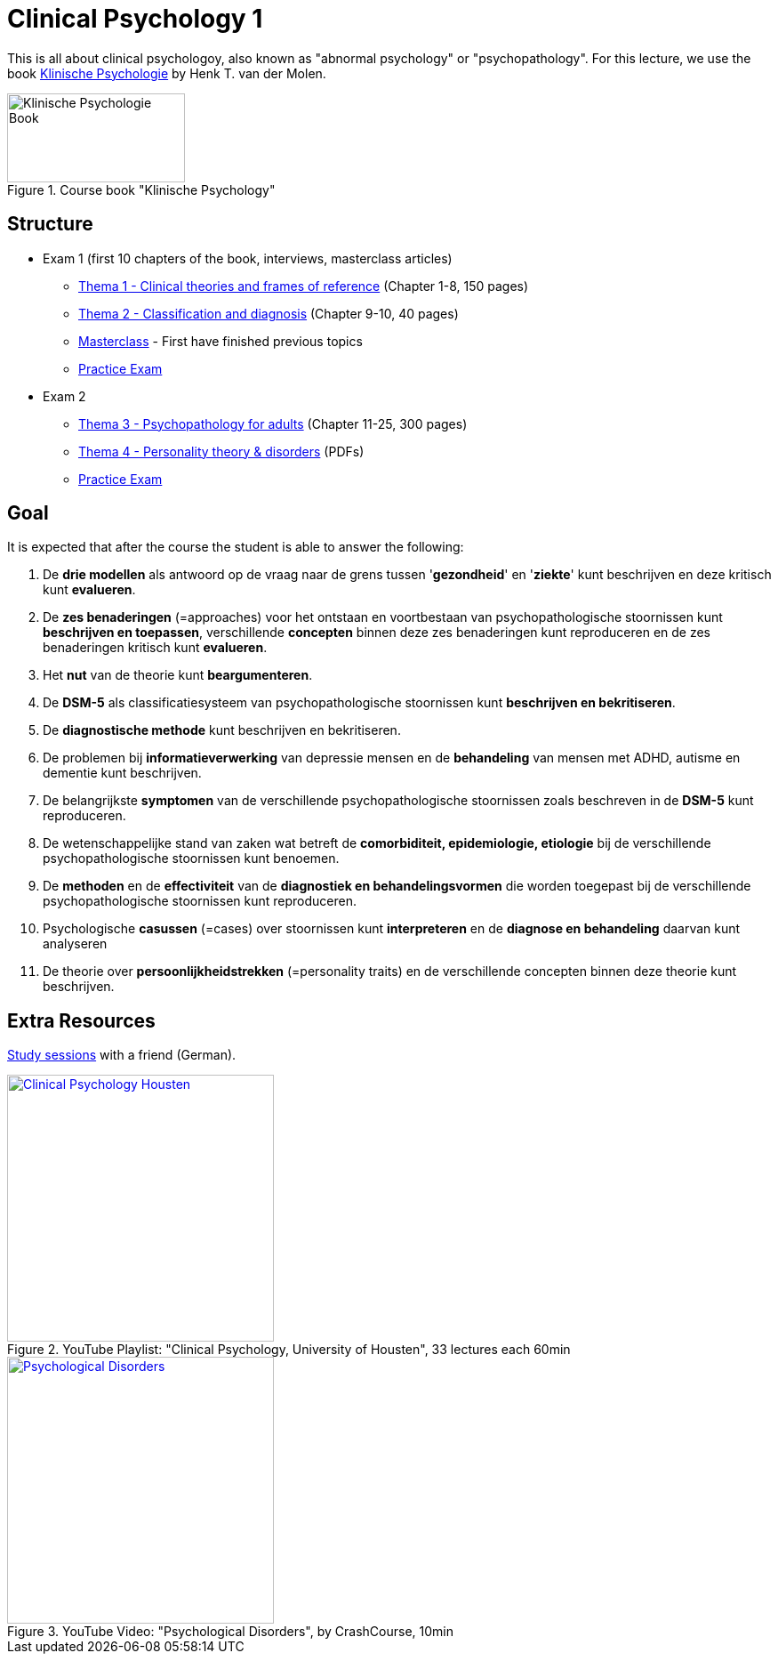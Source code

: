 = Clinical Psychology 1

This is all about clinical psychologoy, also known as "abnormal psychology" or "psychopathology". For this lecture, we use the book link:https://www.bol.com/nl/nl/f/klinische-psychologie/33149586/[Klinische Psychologie] by Henk T. van der Molen.

.Course book "Klinische Psychology"
[https://www.bol.com/nl/nl/f/klinische-psychologie/33149586/]
image::klinische_psychologie_cover.jpg[Klinische Psychologie Book,200,100]

== Structure

* Exam 1 (first 10 chapters of the book, interviews, masterclass articles)
** link:thema1/index.html[Thema 1 - Clinical theories and frames of reference] (Chapter 1-8, 150 pages)
** link:thema2/index.html[Thema 2 - Classification and diagnosis] (Chapter 9-10, 40 pages)
** link:masterclass/index.html[Masterclass] - First have finished previous topics
** link:oefenententamen1.html[Practice Exam]
* Exam 2
** link:thema3/index.html[Thema 3 - Psychopathology for adults] (Chapter 11-25, 300 pages)
** link:thema4/index.html[Thema 4 - Personality theory & disorders] (PDFs)
** link:oefenententamen1.html[Practice Exam]

== Goal

It is expected that after the course the student is able to answer the following:

. De *drie modellen* als antwoord op de vraag naar de grens tussen '*gezondheid*' en '*ziekte*' kunt beschrijven en deze kritisch kunt *evalueren*.
. De *zes benaderingen* (=approaches) voor het ontstaan en voortbestaan van psychopathologische stoornissen kunt *beschrijven en toepassen*, verschillende *concepten* binnen deze zes benaderingen kunt reproduceren en de zes benaderingen kritisch kunt *evalueren*.
. Het *nut* van de theorie kunt *beargumenteren*.
. De *DSM-5* als classificatiesysteem van psychopathologische stoornissen kunt *beschrijven en bekritiseren*.
. De *diagnostische methode* kunt beschrijven en bekritiseren.
. De problemen bij *informatieverwerking* van depressie mensen en de *behandeling* van mensen met ADHD, autisme en dementie kunt beschrijven.
. De belangrijkste *symptomen* van de verschillende psychopathologische stoornissen zoals beschreven in de *DSM-5* kunt reproduceren.
. De wetenschappelijke stand van zaken wat betreft de *comorbiditeit, epidemiologie, etiologie* bij de verschillende psychopathologische stoornissen kunt benoemen.
. De *methoden* en de *effectiviteit* van de *diagnostiek en behandelingsvormen* die worden toegepast bij de verschillende psychopathologische stoornissen kunt reproduceren.
. Psychologische *casussen* (=cases) over stoornissen kunt *interpreteren* en de *diagnose en behandeling* daarvan kunt analyseren
. De theorie over *persoonlijkheidstrekken* (=personality traits) en de verschillende concepten binnen deze theorie kunt beschrijven.

== Extra Resources

link:marlene_studies/index.html[Study sessions] with a friend (German).

.YouTube Playlist: "Clinical Psychology, University of Housten", 33 lectures each 60min
[link=https://www.youtube.com/watch?v=5pEgIV9jfz4&list=PLjjVfXgqEfhgT8As4ZsNetrVoFQIG6Xcg]
image::https://img.youtube.com/vi/5pEgIV9jfz4/0.jpg[Clinical Psychology Housten,300]

.YouTube Video: "Psychological Disorders", by CrashCourse, 10min
[link=https://www.youtube.com/watch?v=wuhJ-GkRRQc]
image::https://img.youtube.com/vi/wuhJ-GkRRQc/0.jpg[Psychological Disorders,300]

